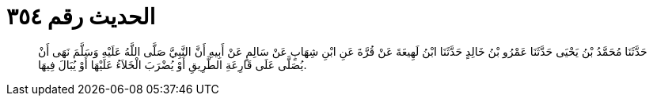 
= الحديث رقم ٣٥٤

[quote.hadith]
حَدَّثَنَا مُحَمَّدُ بْنُ يَحْيَى حَدَّثَنَا عَمْرُو بْنُ خَالِدٍ حَدَّثَنَا ابْنُ لَهِيعَةَ عَنْ قُرَّةَ عَنِ ابْنِ شِهَابٍ عَنْ سَالِمٍ عَنْ أَبِيهِ أَنَّ النَّبِيَّ صَلَّى اللَّهُ عَلَيْهِ وَسَلَّمَ نَهَى أَنْ يُصَلَّى عَلَى قَارِعَةِ الطَّرِيقِ أَوْ يُضْرَبَ الْخَلاَءُ عَلَيْهَا أَوْ يُبَالَ فِيهَا.